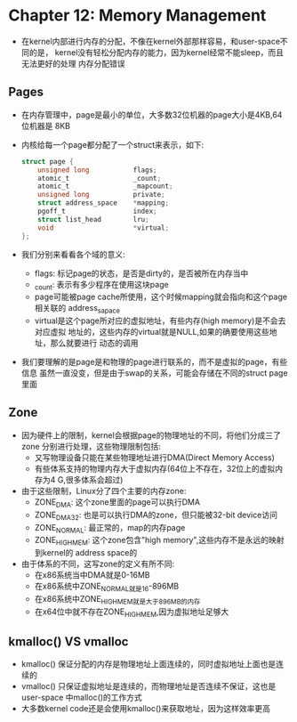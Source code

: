 * Chapter 12: Memory Management
  + 在kernel内部进行内存的分配，不像在kernel外部那样容易，和user-space不同的是，
    kernel没有轻松分配内存的能力，因为kernel经常不能sleep，而且无法更好的处理
    内存分配错误
** Pages
   + 在内存管理中，page是最小的单位，大多数32位机器的page大小是4KB,64位机器是
     8KB
   + 内核给每一个page都分配了一个struct来表示，如下:
     #+begin_src c
       struct page {
           unsigned long           flags;
           atomic_t                _count;
           atomic_t                _mapcount;
           unsigned long           private;
           struct address_space    *mapping;
           pgoff_t                 index;
           struct list_head        lru;
           void                    *virtual;
       };
     #+end_src
   + 我们分别来看看各个域的意义:
     - flags: 标记page的状态，是否是dirty的，是否被所在内存当中
     - _count: 表示有多少程序在使用这块page
     - page可能被page cache所使用，这个时候mapping就会指向和这个page相关联的
       address_sapace
     - virtual是这个page所对应的虚拟地址，有些内存(high memory)是不会去对应虚拟
       地址的，这些内存的virtual就是NULL,如果的确要使用这些地址，那么就要进行
       动态的调用
   + 我们要理解的是page是和物理的page进行联系的，而不是虚拟的page，有些信息
     虽然一直没变，但是由于swap的关系，可能会存储在不同的struct page里面
** Zone
   + 因为硬件上的限制，kernel会根据page的物理地址的不同，将他们分成三了zone
     分别进行处理，这些物理限制包括:
     - 又写物理设备只能在某些物理地址进行DMA(Direct Memory Access)
     - 有些体系支持的物理内存大于虚拟内存(64位上不存在，32位上的虚拟内存为4
       G,很多体系会超过)
   + 由于这些限制，Linux分了四个主要的内存zone:
     - ZONE_DMA: 这个zone里面的page可以执行DMA
     - ZONE_DMA32: 也是可以执行DMA的zone，但只能被32-bit device访问
     - ZONE_NORMAL: 最正常的，map的内存page
     - ZONE_HIGHMEM: 这个zone包含"high memory",这些内存不是永远的映射到kernel的
       address space的
   + 由于体系的不同，这写zone的定义有所不同:
     - 在x86系统当中DMA就是0-16MB
     - 在x86系统中ZONE_NORMAL就是16-896MB
     - 在x86系统中ZONE_HIGHMEM就是大于896MB的内存
     - 在x64位中就不存在ZONE_HIGHMEM,因为虚拟地址足够大
** kmalloc() VS vmalloc
   + kmalloc() 保证分配的内存是物理地址上面连续的，同时虚拟地址上面也是连续的
   + vmalloc() 只保证虚拟地址是连续的，而物理地址是否连续不保证，这也是user-space
     中malloc()的工作方式
   + 大多数kernel code还是会使用kmalloc()来获取地址，因为这样效率更高
    

